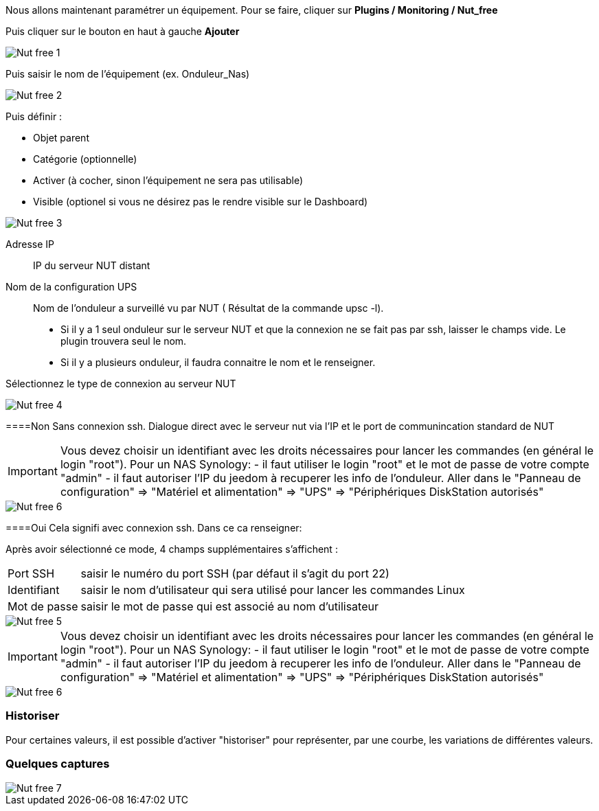 Nous allons maintenant paramétrer un équipement. Pour se faire, cliquer sur *Plugins  / Monitoring / Nut_free*

Puis cliquer sur le bouton en haut à gauche *Ajouter*

image::../images/Nut_free_1.png[align="center"]


Puis saisir le nom de l'équipement (ex. Onduleur_Nas) 

image::../images/Nut_free_2.png[align="center"]

Puis définir :

- Objet parent
- Catégorie (optionnelle)
- Activer (à cocher, sinon l’équipement ne sera pas utilisable)
- Visible (optionel si vous ne désirez pas le rendre visible sur le Dashboard)

image::../images/Nut_free_3.png[align="center"]



Adresse IP:: IP du serveur NUT distant
Nom de la configuration UPS:: Nom de l'onduleur a surveillé vu par NUT ( Résultat de la commande upsc -l).
							 - Si il y a 1 seul onduleur sur le serveur NUT et que la connexion ne se fait pas par ssh, laisser le champs vide.
							  Le plugin trouvera seul le nom.
							 - Si il y a plusieurs onduleur, il faudra connaitre le nom et le renseigner.
							 
Sélectionnez
 le type de connexion au serveur NUT
 
image::../images/Nut_free_4.png[align="center"]
 
[horizontal]
====Non
Sans connexion ssh.
Dialogue direct avec le serveur nut via l'IP et le port de communincation standard de NUT

[IMPORTANT]
Vous devez choisir un identifiant avec les droits nécessaires pour lancer les commandes (en général le login "root").
Pour un NAS Synology:
- il faut utiliser le login "root" et le mot de passe de votre compte "admin"
- il faut autoriser l'IP du jeedom à recuperer les info de l'onduleur. 
Aller dans le "Panneau de configuration" => "Matériel et alimentation" => "UPS" => "Périphériques DiskStation autorisés"

image::../images/Nut_free_6.png[align="center"]

[horizontal]
====Oui
Cela signifi avec connexion ssh. Dans ce ca renseigner:

Après avoir sélectionné ce mode, 4 champs supplémentaires s'affichent :
[horizontal]
Port SSH:: saisir le numéro du port SSH (par défaut il s'agit du port 22)
Identifiant:: saisir le nom d'utilisateur qui sera utilisé pour lancer les commandes Linux
Mot de passe:: saisir le mot de passe qui est associé au nom d'utilisateur

image::../images/Nut_free_5.png[align="center"]

[horizontal]
[IMPORTANT]
Vous devez choisir un identifiant avec les droits nécessaires pour lancer les commandes (en général le login "root").
Pour un NAS Synology:
- il faut utiliser le login "root" et le mot de passe de votre compte "admin"
- il faut autoriser l'IP du jeedom à recuperer les info de l'onduleur. 
Aller dans le "Panneau de configuration" => "Matériel et alimentation" => "UPS" => "Périphériques DiskStation autorisés"

image::../images/Nut_free_6.png[align="center"]

[horizontal]
=== Historiser
Pour certaines valeurs, il est possible d'activer "historiser" pour représenter, par une courbe, les variations de différentes valeurs.

=== Quelques captures

image::../images/Nut_free_7.png[align="center"]
